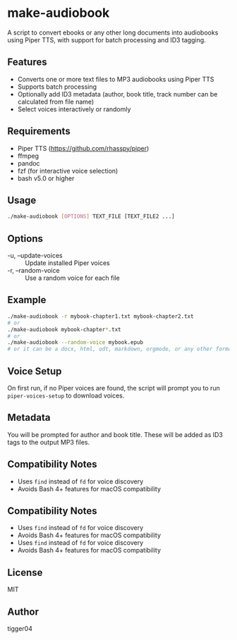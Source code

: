 * make-audiobook

A script to convert ebooks or any other long documents into audiobooks using Piper TTS, with support for batch processing and ID3 tagging.

** Features
- Converts one or more text files to MP3 audiobooks using Piper TTS
- Supports batch processing
- Optionally add ID3 metadata (author, book title, track number can be calculated from file name)
- Select voices interactively or randomly

** Requirements
- Piper TTS (https://github.com/rhasspy/piper)
- ffmpeg
- pandoc
- fzf (for interactive voice selection)
- bash v5.0 or higher

** Usage
	#+begin_src bash
	./make-audiobook [OPTIONS] TEXT_FILE [TEXT_FILE2 ...]
	#+end_src

** Options
- -u, --update-voices :: Update installed Piper voices
- -r, --random-voice :: Use a random voice for each file

** Example
	#+begin_src bash
	./make-audiobook -r mybook-chapter1.txt mybook-chapter2.txt
	# or
	./make-audiobook mybook-chapter*.txt
	# or
	./make-audiobook --random-voice mybook.epub
	# or it can be a docx, html, odt, markdown, orgmode, or any other format supported by pandoc
	#+end_src

** Voice Setup
On first run, if no Piper voices are found, the script will prompt you to run =piper-voices-setup= to download voices.

** Metadata
You will be prompted for author and book title. These will be added as ID3 tags to the output MP3 files.

** Compatibility Notes
- Uses =find= instead of =fd= for voice discovery
- Avoids Bash 4+ features for macOS compatibility
** Compatibility Notes
- Uses =find= instead of =fd= for voice discovery
- Avoids Bash 4+ features for macOS compatibility
- Uses ~find~ instead of ~fd~ for voice discovery
- Avoids Bash 4+ features for macOS compatibility

** License
MIT

** Author
tigger04
